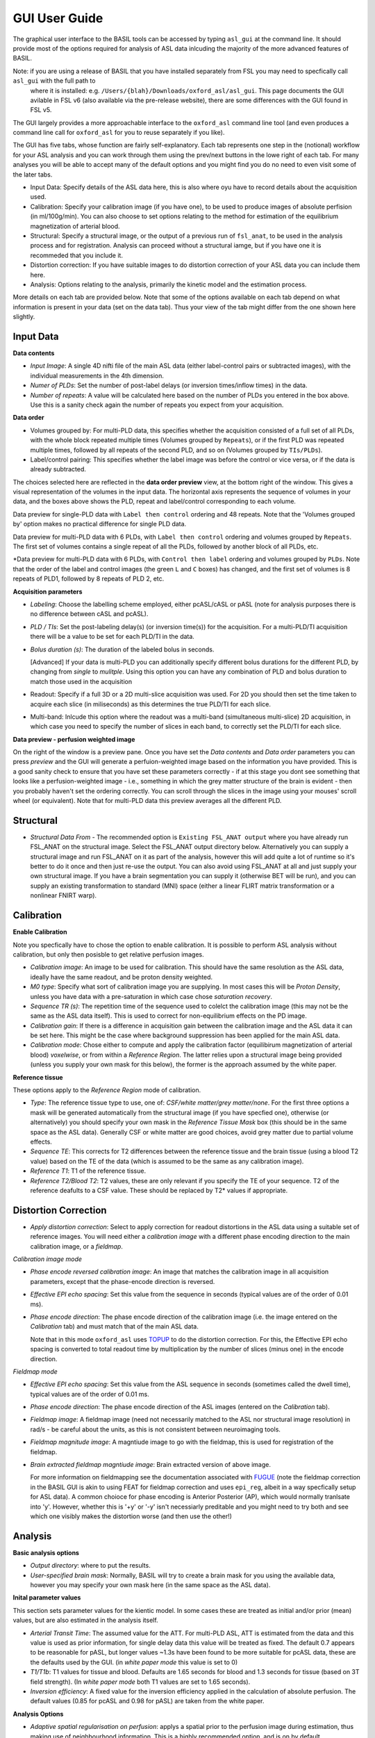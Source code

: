 ==============
GUI User Guide
==============

The graphical user interface to the BASIL tools can be accessed by typing ``asl_gui`` at the command line. It should provide most of the options required 
for analysis of ASL data inlcuding the majority of the more advanced features of BASIL.

Note: if you are using a release of BASIL that you have installed separately from FSL you may need to specfically call ``asl_gui`` with the full path to
 where it is installed: e.g. ``/Users/{blah}/Downloads/oxford_asl/asl_gui``. This page documents the GUI avilable in FSL v6 (also available via the 
 pre-release website), there are some differences with the GUI found in FSL v5.

The GUI largely provides a more approachable interface to the ``oxford_asl`` command line tool (and even produces a command line call for ``oxford_asl`` 
for you to reuse separately if you like). 

The GUI has five tabs, whose function are fairly self-explanatory. Each tab represents one step in the (notional) workflow for your ASL analysis and you 
can work through them using the prev/next buttons in the lowe right of each tab. For many analyses you will be able to accept many of the default options
and you might find you do no need to even visit some of the later tabs.

- Input Data: Specify details of the ASL data here, this is also where oyu have to record details about the acquisition used.
- Calibration: Specify your calibration image (if you have one), to be used to produce images of absolute perfision (in ml/100g/min). You can also choose
  to set options relating to the method for estimation of the equilibrium magnetization of arterial blood.
- Structural: Specify a structural image, or the output of a previous run of ``fsl_anat``, to be used in the analysis process and for registration. 
  Analysis can proceed without a structural iamge, but if you have one it is recommeded that you include it.
- Distortion correction: If you have suitable images to do distortion correction of your ASL data you can include them here.
- Analysis: Options relating to the analysis, primarily the kinetic model and the estimation process.


More details on each tab are provided below. Note that some of the options available on each tab depend on what information is present in your data 
(set on the data tab). Thus your view of the tab might differ from the one shown here slightly.

Input Data
----------

.. image:: images/aslgui_data.png

**Data contents**

- *Input Image*:  A single 4D nifti file of the main ASL data (either label-control pairs or subtracted images), with the individual measurements 
  in the 4th dimension.
- *Numer of PLDs*: Set the number of post-label delays (or inversion times/inflow times) in the data.
- *Number of repeats*: A value will be calculated here based on the number of PLDs you entered in the box above. Use this is a sanity check again 
  the number of repeats you expect from your acquisition.

**Data order**

- Volumes grouped by: For multi-PLD data, this specifies whether the acquisition consisted of a full set of all PLDs, with the whole block repeated 
  multiple times (Volumes grouped by ``Repeats``), or if the first PLD was repeated multiple times, followed by all repeats of the second PLD, and so 
  on (Volumes grouped by ``TIs/PLDs``).

- Label/control pairing: This specifies whether the label image was before the control or vice versa, or if the data is already subtracted.

The choices selected here are reflected in the **data order preview** view, at the bottom right of the window. This gives a visual representation of
the volumes in the input data. The horizontal axis represents the sequence of volumes in your data, and the boxes above shows the PLD, repeat and
label/control corresponding to each volume.

.. image:: images/aslgui_dataorder_preview1.png

Data preview for single-PLD data with ``Label then control`` ordering and 48 repeats. Note that the 'Volumes grouped by' option makes no practical
difference for single PLD data.

.. image:: images/aslgui_dataorder_preview2.png

Data preview for multi-PLD data with 6 PLDs, with ``Label then control`` ordering and volumes grouped by ``Repeats``. The first set of volumes 
contains a single repeat of all the PLDs, followed by another block of all PLDs, etc.

.. image:: images/aslgui_dataorder_preview3.png

*Data preview for multi-PLD data with 6 PLDs, with ``Control then label`` ordering and volumes grouped by ``PLDs``. Note that the order of the 
label and control images (the green ``L`` and ``C`` boxes) has changed, and the first set of volumes is 8 repeats of PLD1, followed by 8 repeats
of PLD 2, etc.

**Acquisition parameters**

- *Labeling*: Choose the labelling scheme employed, either pcASL/cASL or pASL (note for analysis purposes there is no difference between cASL and pcASL).
- *PLD / TIs*: Set the post-labeling delay(s) (or inversion time(s)) for the acquisition. For a multi-PLD/TI acquisition there will be a value to be set for each PLD/TI in the data.
- *Bolus duration (s)*: The duration of the labeled bolus in seconds.

  [Advanced] If your data is multi-PLD you can additionally specify different bolus durations for the different PLD, by changing from *single* to *mulitple*. Using this option you can have any combination of PLD and bolus duration to match those used in the acquisition

- Readout: Specify if a full 3D or a 2D multi-slice acquisition was used. For 2D you should then set the time taken to acquire each slice (in miliseconds) as this determines the true PLD/TI for each slice.
- Multi-band: Inlcude this option where the readout was a multi-band (simultaneous multi-slice) 2D acquisition, in which case you need to specify the number of slices in each band, to correctly set the PLD/TI for each slice.

**Data preview - perfusion weighted image**

.. image:: images/aslgui_preview.png

On the right of the window is a preview pane. Once you have set the *Data contents* and *Data order* parameters you can press *preview* and the GUI will generate a perfuion-weighted 
image based on the information you have provided. This is a good sanity check to ensure that you have set these parameters correctly - if at this stage you dont see something that 
looks like a perfusion-weighted image - i.e., something in which the grey matter structure of the brain is evident - then you probably haven't set the ordering correctly. You can 
scroll through the slices in the image using your mouses' scroll wheel (or equivalent). Note that for multi-PLD data this preview averages all the different PLD.


Structural
------------

.. image:: images/aslgui_struct.png

- *Structural Data From* - The recommended option is ``Existing FSL_ANAT output`` where you have already run FSL_ANAT on the structural image. Select the FSL_ANAT output
  directory below. Alternatively you can supply a structural image and run FSL_ANAT on it as part of the analysis, however this will add quite a lot of runtime so it's better
  to do it once and then just re-use the output. You can also avoid using FSL_ANAT at all and just supply your own structural image. If you have a brain segmentation you can
  supply it (otherwise BET will be run), and you can supply an existing transformation to standard (MNI) space (either a linear FLIRT matrix transformation or a nonlinear FNIRT warp).

Calibration
-----------

.. image:: images/aslgui_calib.png

**Enable Calibration**

Note you specfically have to chose the option to enable calibration. It is possible to perform ASL analysis without calibration, but only then posisble to get relative perfusion images.

- *Calibration image*: An image to be used for calibration. This should have the same resolution as the ASL data, ideally have the same readout, and be proton density weighted.
- *M0 type*: Specify what sort of calibration image you are supplying. In most cases this will be *Proton Density*, unless you have data with a pre-saturation in which case chose *saturation recovery*.
- *Sequence TR (s)*: The repetition time of the sequence used to colelct the calibration image (this may not be the same as the ASL data itself). This is used to correct for non-equilibrium effects on the PD image.
- *Calibration gain*: If there is a difference in acquisition gain between the calibration image and the ASL data it can be set here. This might be the case where background suppression has been applied for the main ASL data.
- *Calibration mode*: Chose either to compute and apply the calibration factor (equilibirum magnetization of arterial blood) *voxelwise*, or from within a *Reference Region*. The latter relies upon a structural image being provided (unless you supply your own mask for this below), the former is the approach assumed by the white paper.

**Reference tissue**

These options apply to the *Reference Region* mode of calibration.

- *Type*: The reference tissue type to use, one of: *CSF/white matter/grey matter/none*. For the first three options a mask will be generated automatically from the structural image (if you have specfied one), otherwise (or alternatively) you should specify your own mask in the *Reference Tissue Mask* box (this should be in the same space as the ASL data). Generally CSF or white matter are good choices, avoid grey matter due to partial volume effects.
- *Sequence TE*: This corrects for T2 differences between the reference tissue and the brain tissue (using a blood T2 value) based on the TE of the data (which is assumed to be the same as any calibration image).
- *Reference T1*: T1 of the reference tissue.
- *Reference T2/Blood T2*: T2 values, these are only relevant if you specify the TE of your sequence. T2 of the reference deafults to a CSF value. These should be replaced by T2* values if appropriate.

Distortion Correction
---------------------

.. image:: images/aslgui_distcorr.png

- *Apply distortion correction*: Select to apply correction for readout distortions in the ASL data using a suitable set of reference images. You will need either a *calibration 
  image* with a different phase encoding direction to the main calibration image, or a *fieldmap*.

*Calibration image mode*

- *Phase encode reversed calibration image*: An image that matches the calibration image in all acquisition parameters, except that the phase-encode direction is reversed.
- *Effective EPI echo spacing*: Set this value from the sequence in seconds (typical values are of the order of 0.01 ms).
- *Phase encode direction*: The phase encode direction of the calibration image (i.e. the image entered on the *Calibration* tab) and must match that of the main ASL data.

  Note that in this mode ``oxford_asl`` uses TOPUP_ to do the distortion correction. For this, the Effective EPI echo spacing is converted to total readout time by multiplication by the number of slices (minus one) in the encode direction.

.. _TOPUP: https://fsl.fmrib.ox.ac.uk/fsl/fslwiki/topup
  
*Fieldmap mode*

- *Effective EPI echo spacing*: Set this value from the ASL sequence in seconds (sometimes called the dwell time), typical values are of the order of 0.01 ms.
- *Phase encode direction*: The phase encode direction of the ASL images (entered on the *Calibration* tab).
- *Fieldmap image*: A fieldmap image (need not necessarily matched to the ASL nor structural image resolution) in rad/s - be careful about the units, as this is not consistent between neuroimaging tools.
- *Fieldmap magnitude image*: A magntiude image to go with the fieldmap, this is used for registration of the fieldmap.
- *Brain extracted fieldmap magntiude image*: Brain extracted version of above image.

  For more information on fieldmapping see the documentation associated with FUGUE_ (note the fieldmap correction in the BASIL GUI is akin to using FEAT for fieldmap correction and uses ``epi_reg``, albeit in a way specfically setup for ASL data). A common choioce for phase encoding is Anterior Posterior (AP), which would normally tranlsate into 'y'. However, whether this is '+y' or '-y' isn't necessiarly preditable and you might need to try both and see which one visibly makes the distortion worse (and then use the other!)

.. _FUGUE: https://fsl.fmrib.ox.ac.uk/fsl/fslwiki/FUGUE/Guide#SIEMENS_data

Analysis
--------

.. image:: images/aslgui_analysis.png

**Basic analysis options**

- *Output directory*: where to put the results.
- *User-specified brain mask*: Normally, BASIL will try to create a brain mask for you using the available data, however you may specify your own mask here (in the same space 
  as the ASL data).

**Inital parameter values**

This section sets parameter values for the kientic model. In some cases these are treated as initial and/or prior (mean) values, but are also estimated in the analysis itself.

- *Arterial Transit Time*: The assumed value for the ATT. For multi-PLD ASL, ATT is estimated from the data and this value is used as prior information, for single delay data this value will be treated as fixed. The default 0.7 appears to be reasonable for pASL, but longer values ~1.3s have been found to be more suitable for pcASL data, these are the defaults used by the GUI. (in *white paper mode* this value is set to 0)
- *T1/T1b*: T1 values for tissue and blood. Defaults are 1.65 seconds for blood and 1.3 seconds for tissue (based on 3T field strength). (In *white paper mode* both T1 values are set to 1.65 seconds).
- *Inversion efficiency*: A fixed value for the inversion efficiency applied in the calculation of absolute perfusion. The default values (0.85 for pcASL and 0.98 for pASL) are taken from the white paper.

**Analysis Options**

- *Adaptive spatial regularisation on perfusion*: applys a spatial prior to the perfusion image during estimation, thus making use of neighbourhood information. This is a highly recommended option, and is on by default.
- *Incorporate T1 uncertainty*: Permits voxelwise variability in the T1 values, this will primiarly be reflected in the variance images for the estimated parameters, dont expect accurate T1 maps from conventional ASL data.
- *Include macro vascular componet*: Corrects for arterial or macrovascular contamination, and it suitable where the data multi-PLD (even where flow suppresion has been applied).
- *Fix label duration*: Takes the value for the label duration from the *Input Data* tab as fixed, turn off to estimate this from the data (the value on the data tab will be used as prior information in that case). You are most likely to want to deslect the option for pASL data, particularly where QUIPSSII/Q2TIPS has not been used to fix the label duration.
- *Partial Voume Correction*: Correct for the different contributions from grey and white matter, and CSF to the perfusion image. This will produce separate grey and white matter perfusion maps.
- *Motion Correction*: Uses ``mcflirt`` to perform motion correction of the ASL data (and the calibration image).
- *Exchange/Dispersion model*: These are advanced options that affect the modelling of the blood/tissue compartments and the dispersion of the labelled blood bolus during transit.

**White paper mode**

This option allows you to check if the analysis you have set up is compatible with the recommendations in the consensus paper (Alsop et al, 2014). This paper described a
simple kinetic model for ASL analysis primarily designed for single-PLD data. While BASIL is capable of more complex modelling, particularly for multi-PLD data, it may be 
useful for comparison to be able to perform an analysis that uses the white paper recommendations. Selecting this option allows the user to view and correct their options
for this purpose.

.. image:: images/aslgui_wpno.png

.. image:: images/aslgui_wpreasons.png

.. image:: images/aslgui_wpyes.png


Output
------

The outputs from the GUI are a perfusion image called ``perfusion.nii.gz``, which provides blood flow in relative (scanner) units, and an arrival time image called 
``arrival.nii.gz`` for multi-PLD ASL. If a calibration image has been provided then a further image, ``perfusion_calib.nii.gz``, is also produced, which is a flow 
map in absolute units (ml/100g/min). Results in native ASL, structural and standard space will appear in the output directory within separate subdirectories. Where 
applicable transformation between spaces will also be saved, along with summary measures of perfusion in the ``native_space`` subdirectory if the structural information 
is availabe to calculate these.

If calibration was performed then a separate subdirectory will be created and will contain text file called ``M0b.txt`` that records the estimated M0 value from arterial 
blood if the reference region mode was use, otherwise an image will be supplied instead. For reference region calibration, if a manual reference tissue mask was not 
supplied then the automatically generated one will also be saved in as ``refmask.nii.gz``, you should inspect this to ensure that it is a reasonable mapping of the 
tissue you are using for the reference region (normally CSF in the ventricles).


